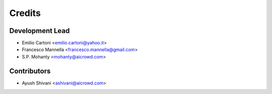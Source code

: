 =======
Credits
=======

Development Lead
----------------

* Emilio Cartoni <emilio.cartoni@yahoo.it>
* Francesco Mannella <francesco.mannella@gmail.com>
* S.P. Mohanty <mohanty@aicrowd.com>

Contributors
------------

* Ayush Shivani <ashivani@aicrowd.com>
